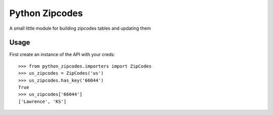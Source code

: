 Python Zipcodes
======================================

A small little module for building zipcodes tables and updating them

Usage
-----

First create an instance of the API with your creds::

    >>> from python_zipcodes.importers import ZipCodes
    >>> us_zipcodes = ZipCodes('us')
    >>> us_zipcodes.has_key('66044')
    True
    >>> us_zipcodes['66044']
    ['Lawrence', 'KS']
    
